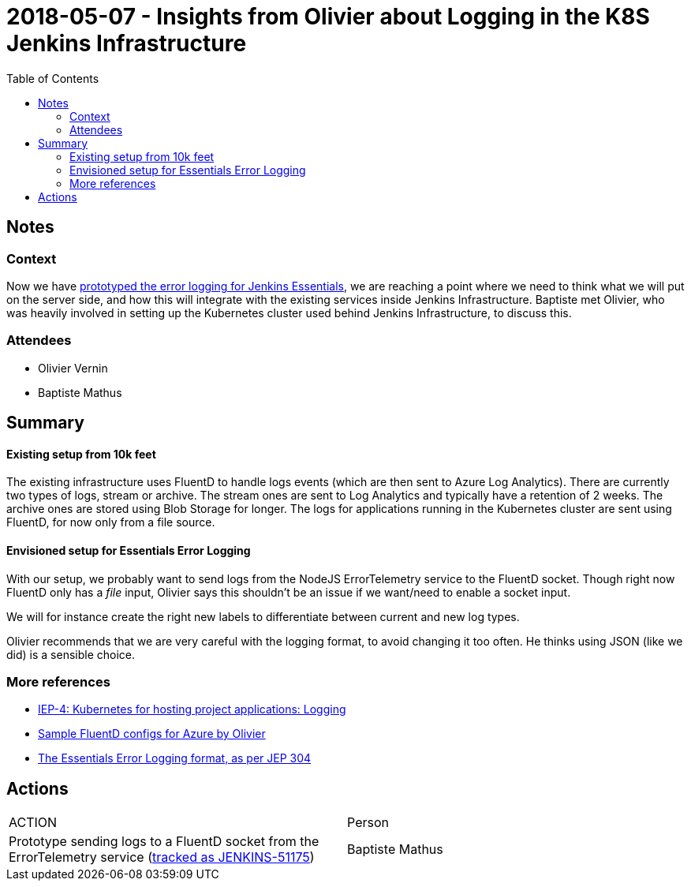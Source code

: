 = 2018-05-07 - Insights from Olivier about Logging in the K8S Jenkins Infrastructure
:toc:

== Notes

=== Context

Now we have link:https://issues.jenkins-ci.org/browse/JENKINS-49811[prototyped the error logging for Jenkins Essentials], we are reaching a point where we need to think what we will put on the server side, and how this will integrate with the existing services inside Jenkins Infrastructure.
Baptiste met Olivier, who was heavily involved in setting up the Kubernetes cluster used behind Jenkins Infrastructure, to discuss this.


=== Attendees

* Olivier Vernin
* Baptiste Mathus

== Summary

==== Existing setup from 10k feet

The existing infrastructure uses FluentD to handle logs events (which are then sent to Azure Log Analytics).
There are currently two types of logs, stream or archive.
The stream ones are sent to Log Analytics and typically have a retention of 2 weeks.
The archive ones are stored using Blob Storage for longer.
The logs for applications running in the Kubernetes cluster are sent using FluentD, for now only from a file source.

==== Envisioned setup for Essentials Error Logging

With our setup, we probably want to send logs from the NodeJS ErrorTelemetry service to the FluentD socket.
Though right now FluentD only has a _file_ input, Olivier says this shouldn't be an issue if we want/need to enable a socket input.

We will for instance create the right new labels to differentiate between current and new log types.

Olivier recommends that we are very careful with the logging format, to avoid changing it too often.
He thinks using JSON (like we did) is a sensible choice.

=== More references

* link:https://github.com/jenkins-infra/iep/tree/master/iep-004#logging[IEP-4: Kubernetes for hosting project applications:
 Logging]
* link:https://github.com/olblak/fluentd-k8s-azure[Sample FluentD configs for Azure by Olivier]
* link:https://github.com/jenkinsci/jep/tree/master/jep/304#logging-format[The Essentials Error Logging format, as per JEP 304]

== Actions

|===
| ACTION | Person
| Prototype sending logs to a FluentD socket from the ErrorTelemetry service (link:https://issues.jenkins-ci.org/browse/JENKINS-51175[tracked as JENKINS-51175])| Baptiste Mathus
|===
